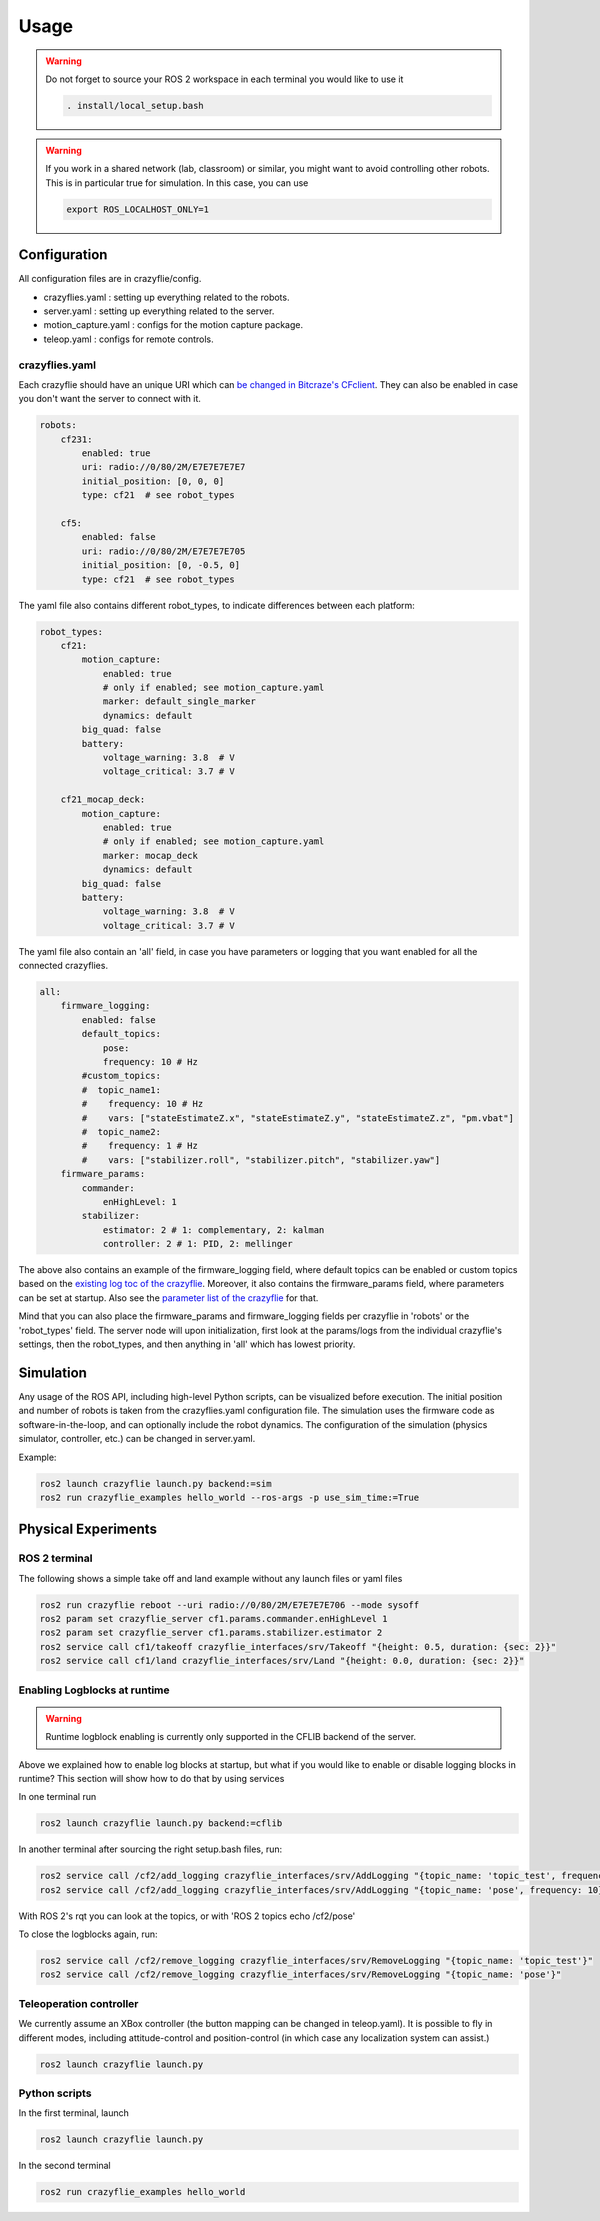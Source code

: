 .. _usage:

Usage
=====

.. warning::
    Do not forget to source your ROS 2 workspace in each terminal you would like to use it

    .. code-block:: bash

        . install/local_setup.bash


.. warning::
    If you work in a shared network (lab, classroom) or similar, you might want to avoid 
    controlling other robots. This is in particular true for simulation. In this case, 
    you can use

    .. code-block:: bash

        export ROS_LOCALHOST_ONLY=1


Configuration
-------------

All configuration files are in crazyflie/config. 

* crazyflies.yaml : setting up everything related to the robots.
* server.yaml : setting up everything related to the server.
* motion_capture.yaml : configs for the motion capture package.
* teleop.yaml : configs for remote controls.

crazyflies.yaml
~~~~~~~~~~~~~~~

Each crazyflie should have an unique URI which can `be changed in Bitcraze's CFclient <https://www.bitcraze.io/documentation/repository/crazyflie-clients-python/master/userguides/userguide_client/#firmware-configuration/>`_.
They can also be enabled in case you don't want the server to connect with it. 

.. code-block:: yaml

    robots:
        cf231:
            enabled: true
            uri: radio://0/80/2M/E7E7E7E7E7
            initial_position: [0, 0, 0]
            type: cf21  # see robot_types

        cf5:
            enabled: false
            uri: radio://0/80/2M/E7E7E7E705
            initial_position: [0, -0.5, 0]
            type: cf21  # see robot_types

The yaml file also contains different robot_types, to indicate differences between each platform:

.. code-block:: yaml

    robot_types:
        cf21:
            motion_capture:
                enabled: true
                # only if enabled; see motion_capture.yaml
                marker: default_single_marker
                dynamics: default
            big_quad: false
            battery:
                voltage_warning: 3.8  # V
                voltage_critical: 3.7 # V

        cf21_mocap_deck:
            motion_capture:
                enabled: true
                # only if enabled; see motion_capture.yaml
                marker: mocap_deck
                dynamics: default
            big_quad: false
            battery:
                voltage_warning: 3.8  # V
                voltage_critical: 3.7 # V

The yaml file also contain an 'all' field, in case you have parameters or logging that you want enabled for all the connected crazyflies.


.. code-block:: yaml

    all:
        firmware_logging:
            enabled: false
            default_topics:
                pose:
                frequency: 10 # Hz
            #custom_topics:
            #  topic_name1:
            #    frequency: 10 # Hz
            #    vars: ["stateEstimateZ.x", "stateEstimateZ.y", "stateEstimateZ.z", "pm.vbat"]
            #  topic_name2:
            #    frequency: 1 # Hz
            #    vars: ["stabilizer.roll", "stabilizer.pitch", "stabilizer.yaw"]
        firmware_params:
            commander:
                enHighLevel: 1
            stabilizer:
                estimator: 2 # 1: complementary, 2: kalman
                controller: 2 # 1: PID, 2: mellinger

The above also contains an example of the firmware_logging field, where default topics can be enabled or custom topics based on the `existing log toc of the crazyflie <https://www.bitcraze.io/documentation/repository/crazyflie-firmware/master/api/logs//>`_. 
Moreover, it also contains the firmware_params field, where parameters can be set at startup. 
Also see the `parameter list of the crazyflie <https://www.bitcraze.io/documentation/repository/crazyflie-firmware/master/api/params//>`_ for that. 


Mind that you can also place the firmware_params and firmware_logging fields per crazyflie in 'robots'  or the 'robot_types' field.
The server node will upon initialization, first look at the params/logs from the individual crazyflie's settings, then the robot_types, and then anything in 'all' which has lowest priority.  


Simulation
----------

Any usage of the ROS API, including high-level Python scripts, can be visualized before execution. The initial position and number of robots is taken from the crazyflies.yaml configuration file.
The simulation uses the firmware code as software-in-the-loop, and can optionally include the robot dynamics.
The configuration of the simulation (physics simulator, controller, etc.) can be changed in server.yaml.

Example:

.. code-block:: bash

    ros2 launch crazyflie launch.py backend:=sim
    ros2 run crazyflie_examples hello_world --ros-args -p use_sim_time:=True

Physical Experiments
--------------------

ROS 2 terminal
~~~~~~~~~~~~~~

The following shows a simple take off and land example without any launch files or yaml files

.. code-block:: bash

    ros2 run crazyflie reboot --uri radio://0/80/2M/E7E7E7E706 --mode sysoff
    ros2 param set crazyflie_server cf1.params.commander.enHighLevel 1
    ros2 param set crazyflie_server cf1.params.stabilizer.estimator 2
    ros2 service call cf1/takeoff crazyflie_interfaces/srv/Takeoff "{height: 0.5, duration: {sec: 2}}"
    ros2 service call cf1/land crazyflie_interfaces/srv/Land "{height: 0.0, duration: {sec: 2}}"

Enabling Logblocks at runtime
~~~~~~~~~~~~~~~~~~~~~~~~~~~~~

.. warning::
    Runtime logblock enabling is currently only supported in the CFLIB backend of the server.

Above we explained how to enable log blocks at startup, but what if you would like to enable or disable logging blocks in runtime?
This section will show how to do that by using services

In one terminal run

.. code-block:: bash

    ros2 launch crazyflie launch.py backend:=cflib

In another terminal after sourcing the right setup.bash files, run:

.. code-block:: bash

    ros2 service call /cf2/add_logging crazyflie_interfaces/srv/AddLogging "{topic_name: 'topic_test', frequency: 10, vars: ['stateEstimate.x','stateEstimate.y','stateEstimate.z']}"
    ros2 service call /cf2/add_logging crazyflie_interfaces/srv/AddLogging "{topic_name: 'pose', frequency: 10}

With ROS 2's rqt you can look at the topics, or with 'ROS 2 topics echo /cf2/pose'

To close the logblocks again, run:

.. code-block:: bash

    ros2 service call /cf2/remove_logging crazyflie_interfaces/srv/RemoveLogging "{topic_name: 'topic_test'}"
    ros2 service call /cf2/remove_logging crazyflie_interfaces/srv/RemoveLogging "{topic_name: 'pose'}"


Teleoperation controller
~~~~~~~~~~~~~~~~~~~~~~~~

We currently assume an XBox controller (the button mapping can be changed in teleop.yaml). It is possible to fly in different modes, including attitude-control and position-control (in which case any localization system can assist.)

.. code-block:: bash

    ros2 launch crazyflie launch.py


Python scripts
~~~~~~~~~~~~~~

In the first terminal, launch

.. code-block:: bash

    ros2 launch crazyflie launch.py

In the second terminal

.. code-block:: bash

    ros2 run crazyflie_examples hello_world
